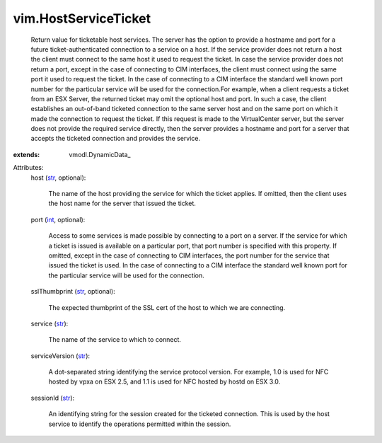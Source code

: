 
vim.HostServiceTicket
=====================
  Return value for ticketable host services. The server has the option to provide a hostname and port for a future ticket-authenticated connection to a service on a host. If the service provider does not return a host the client must connect to the same host it used to request the ticket. In case the service provider does not return a port, except in the case of connecting to CIM interfaces, the client must connect using the same port it used to request the ticket. In the case of connecting to a CIM interface the standard well known port number for the particular service will be used for the connection.For example, when a client requests a ticket from an ESX Server, the returned ticket may omit the optional host and port. In such a case, the client establishes an out-of-band ticketed connection to the same server host and on the same port on which it made the connection to request the ticket. If this request is made to the VirtualCenter server, but the server does not provide the required service directly, then the server provides a hostname and port for a server that accepts the ticketed connection and provides the service.
:extends: vmodl.DynamicData_

Attributes:
    host (`str <https://docs.python.org/2/library/stdtypes.html>`_, optional):

       The name of the host providing the service for which the ticket applies. If omitted, then the client uses the host name for the server that issued the ticket.
    port (`int <https://docs.python.org/2/library/stdtypes.html>`_, optional):

       Access to some services is made possible by connecting to a port on a server. If the service for which a ticket is issued is available on a particular port, that port number is specified with this property. If omitted, except in the case of connecting to CIM interfaces, the port number for the service that issued the ticket is used. In the case of connecting to a CIM interface the standard well known port for the particular service will be used for the connection.
    sslThumbprint (`str <https://docs.python.org/2/library/stdtypes.html>`_, optional):

       The expected thumbprint of the SSL cert of the host to which we are connecting.
    service (`str <https://docs.python.org/2/library/stdtypes.html>`_):

       The name of the service to which to connect.
    serviceVersion (`str <https://docs.python.org/2/library/stdtypes.html>`_):

       A dot-separated string identifying the service protocol version. For example, 1.0 is used for NFC hosted by vpxa on ESX 2.5, and 1.1 is used for NFC hosted by hostd on ESX 3.0.
    sessionId (`str <https://docs.python.org/2/library/stdtypes.html>`_):

       An identifying string for the session created for the ticketed connection. This is used by the host service to identify the operations permitted within the session.
